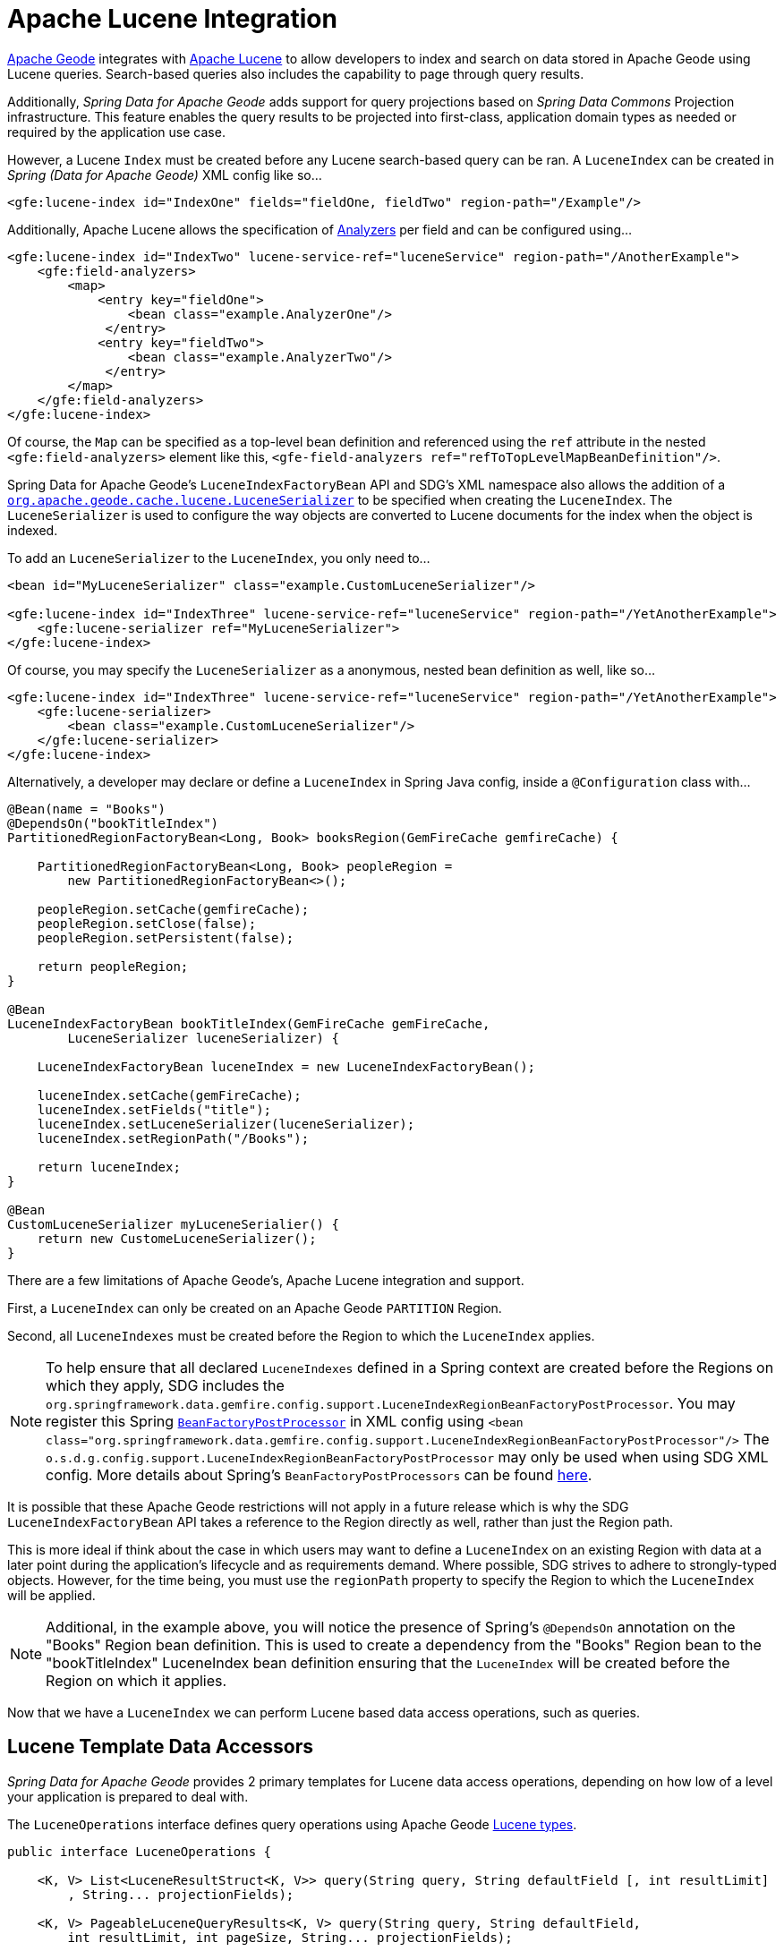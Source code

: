 [[bootstrap:lucene]]
= Apache Lucene Integration

http://geode.apache.org/[Apache Geode] integrates with http://lucene.apache.org/[Apache Lucene] to allow developers
to index and search on data stored in Apache Geode using Lucene queries.  Search-based queries also includes
the capability to page through query results.

Additionally, _Spring Data for Apache Geode_ adds support for query projections based on _Spring Data Commons_
Projection infrastructure.  This feature enables the query results to be projected into first-class,
application domain types as needed or required by the application use case.

However, a Lucene `Index` must be created before any Lucene search-based query can be ran.  A `LuceneIndex`
can be created in _Spring (Data for Apache Geode)_ XML config like so...

[source,xml]
----
<gfe:lucene-index id="IndexOne" fields="fieldOne, fieldTwo" region-path="/Example"/>
----

Additionally, Apache Lucene allows the specification of
http://lucene.apache.org/core/6_5_0/core/org/apache/lucene/analysis/Analyzer.html[Analyzers] per field
and can be configured using...

[source,xml]
----
<gfe:lucene-index id="IndexTwo" lucene-service-ref="luceneService" region-path="/AnotherExample">
    <gfe:field-analyzers>
        <map>
            <entry key="fieldOne">
                <bean class="example.AnalyzerOne"/>
             </entry>
            <entry key="fieldTwo">
                <bean class="example.AnalyzerTwo"/>
             </entry>
        </map>
    </gfe:field-analyzers>
</gfe:lucene-index>
----

Of course, the `Map` can be specified as a top-level bean definition and referenced using the `ref` attribute
in the nested `<gfe:field-analyzers>` element like this, `<gfe-field-analyzers ref="refToTopLevelMapBeanDefinition"/>`.

Spring Data for Apache Geode's `LuceneIndexFactoryBean` API and SDG's XML namespace also allows the addition of a
http://geode.apache.org/releases/latest/javadoc/org/apache/geode/cache/lucene/LuceneSerializer.html[`org.apache.geode.cache.lucene.LuceneSerializer`]
to be specified when creating the `LuceneIndex`.  The `LuceneSerializer` is used to configure the way objects
are converted to Lucene documents for the index when the object is indexed.

To add an `LuceneSerializer` to the `LuceneIndex`, you only need to...

[source,xml]
----
<bean id="MyLuceneSerializer" class="example.CustomLuceneSerializer"/>

<gfe:lucene-index id="IndexThree" lucene-service-ref="luceneService" region-path="/YetAnotherExample">
    <gfe:lucene-serializer ref="MyLuceneSerializer">
</gfe:lucene-index>
----

Of course, you may specify the `LuceneSerializer` as a anonymous, nested bean definition as well, like so...

[source,xml]
----
<gfe:lucene-index id="IndexThree" lucene-service-ref="luceneService" region-path="/YetAnotherExample">
    <gfe:lucene-serializer>
        <bean class="example.CustomLuceneSerializer"/>
    </gfe:lucene-serializer>
</gfe:lucene-index>
----

Alternatively, a developer may declare or define a `LuceneIndex` in Spring Java config,
inside a `@Configuration` class with...

[source,java]
----
@Bean(name = "Books")
@DependsOn("bookTitleIndex")
PartitionedRegionFactoryBean<Long, Book> booksRegion(GemFireCache gemfireCache) {

    PartitionedRegionFactoryBean<Long, Book> peopleRegion =
        new PartitionedRegionFactoryBean<>();

    peopleRegion.setCache(gemfireCache);
    peopleRegion.setClose(false);
    peopleRegion.setPersistent(false);

    return peopleRegion;
}

@Bean
LuceneIndexFactoryBean bookTitleIndex(GemFireCache gemFireCache,
        LuceneSerializer luceneSerializer) {

    LuceneIndexFactoryBean luceneIndex = new LuceneIndexFactoryBean();

    luceneIndex.setCache(gemFireCache);
    luceneIndex.setFields("title");
    luceneIndex.setLuceneSerializer(luceneSerializer);
    luceneIndex.setRegionPath("/Books");

    return luceneIndex;
}

@Bean
CustomLuceneSerializer myLuceneSerialier() {
    return new CustomeLuceneSerializer();
}
----

There are a few limitations of Apache Geode's, Apache Lucene integration and support.

First, a `LuceneIndex` can only be created on an Apache Geode `PARTITION` Region.

Second, all `LuceneIndexes` must be created before the Region to which the `LuceneIndex` applies.

NOTE: To help ensure that all declared `LuceneIndexes` defined in a Spring context are created before the Regions
on which they apply, SDG includes the `org.springframework.data.gemfire.config.support.LuceneIndexRegionBeanFactoryPostProcessor`.
You may register this Spring https://docs.spring.io/spring/docs/current/javadoc-api/org/springframework/beans/factory/config/BeanFactoryPostProcessor.html[`BeanFactoryPostProcessor`]
in XML config using `<bean class="org.springframework.data.gemfire.config.support.LuceneIndexRegionBeanFactoryPostProcessor"/>`
The `o.s.d.g.config.support.LuceneIndexRegionBeanFactoryPostProcessor` may only be used when using SDG XML config.
More details about Spring's `BeanFactoryPostProcessors` can be found https://docs.spring.io/spring/docs/current/spring-framework-reference/core.html#beans-factory-extension-factory-postprocessors[here].

It is possible that these Apache Geode restrictions will not apply in a future release which is why
the SDG `LuceneIndexFactoryBean` API takes a reference to the Region directly as well, rather than just the Region path.

This is more ideal if think about the case in which users may want to define a `LuceneIndex` on an existing Region
with data at a later point during the application's lifecycle and as requirements demand.  Where possible, SDG strives
to adhere to strongly-typed objects.  However, for the time being, you must use the `regionPath` property
to specify the Region to which the `LuceneIndex` will be applied.

NOTE: Additional, in the example above, you will notice the presence of Spring's `@DependsOn` annotation
on the "Books" Region bean definition.  This is used to create a dependency from the "Books" Region bean
to the "bookTitleIndex" LuceneIndex bean definition ensuring that the `LuceneIndex` will be created before
the Region on which it applies.

Now that we have a `LuceneIndex` we can perform Lucene based data access operations, such as queries.

== Lucene Template Data Accessors

_Spring Data for Apache Geode_ provides 2 primary templates for Lucene data access operations, depending on
how low of a level your application is prepared to deal with.

The `LuceneOperations` interface defines query operations using Apache Geode
http://geode.apache.org/releases/latest/javadoc/org/apache/geode/cache/lucene/package-frame.html[Lucene types].

[source,java]
----
public interface LuceneOperations {

    <K, V> List<LuceneResultStruct<K, V>> query(String query, String defaultField [, int resultLimit]
        , String... projectionFields);

    <K, V> PageableLuceneQueryResults<K, V> query(String query, String defaultField,
        int resultLimit, int pageSize, String... projectionFields);

    <K, V> List<LuceneResultStruct<K, V>> query(LuceneQueryProvider queryProvider [, int resultLimit]
        , String... projectionFields);

    <K, V> PageableLuceneQueryResults<K, V> query(LuceneQueryProvider queryProvider,
        int resultLimit, int pageSize, String... projectionFields);

    <K> Collection<K> queryForKeys(String query, String defaultField [, int resultLimit]);

    <K> Collection<K> queryForKeys(LuceneQueryProvider queryProvider [, int resultLimit]);

    <V> Collection<V> queryForValues(String query, String defaultField [, int resultLimit]);

    <V> Collection<V> queryForValues(LuceneQueryProvider queryProvider [, int resultLimit]);
}
----

NOTE: The `[, int resultLimit]` indicates that the `resultLimit` parameter is optional.

The operations in the `LuceneOperations` interface match the operations provided by the Apache Geode's
http://geode.apache.org/releases/latest/javadoc/org/apache/geode/cache/lucene/LuceneQuery.html[LuceneQuery] interface.
However, SDG has the added value of translating proprietary Apache Geode or Apache Lucene `Exceptions`
into _Spring's_ highly consistent and expressive DAO
http://docs.spring.io/spring/docs/current/spring-framework-reference/htmlsingle/#dao-exceptions[Exception Hierarchy],
particularly as many modern data access operations involve more than single store or repository.

Additionally, SDG's `LuceneOperations` interface can shield your application from interface breaking changes
introduced by the underlying Apache Geode or Apache Lucene APIs when they do and will occur.

However, it would be remorse to only offer a Lucene Data Access Object (DAO) that only uses Apache Geode
and Apache Lucene data types (e.g. Apache Geode's `LuceneResultStruct`), therefore SDG gives you the
`ProjectingLuceneOperations` interface to remedy these important application concerns.

[source,java]
----
public interface ProjectingLuceneOperations {

    <T> List<T> query(String query, String defaultField [, int resultLimit], Class<T> projectionType);

    <T> Page<T> query(String query, String defaultField, int resultLimit, int pageSize, Class<T> projectionType);

    <T> List<T> query(LuceneQueryProvider queryProvider [, int resultLimit], Class<T> projectionType);

    <T> Page<T> query(LuceneQueryProvider queryProvider, int resultLimit, int pageSize, Class<T> projectionType);
}
----

The `ProjectingLuceneOperations` interface primarily uses application domain object types allowing you to work with
your application data.  The `query` method variants accept a projection type and the template applies the query results
to instances of the given projection type using the _Spring Data Commons_ Projection infrastructure.

Additionally, the template wraps the paged Lucene query results in an instance of the _Spring Data Commons_
`Page` abstraction.  The same projection logic can still be applied to the results in the page and are lazily projected
as each page in the collection is accessed.

By way of example, suppose I have a class representing a `Person` like so...

[source,java]
----
class Person {

    Gender gender;

    LocalDate birthDate;

    String firstName;
    String lastName;

    ...

    String getName() {
        return String.format("%1$s %2$s", getFirstName(), getLastName());
    }
}
----

Additionally, I might have a single interface to represent people as `Customers` depending on my application view...

[source,java]
----
interface Customer {

    String getName()

}
----

If I define the following `LuceneIndex`...

[source,java]
----
@Bean
LuceneIndexFactoryBean personLastNameIndex(GemFireCache gemfireCache) {

    LuceneIndexFactoryBean personLastNameIndex =
        new LuceneIndexFactoryBean();

    personLastNameIndex.setCache(gemfireCache);
    personLastNameIndex.setFields("lastName");
    personLastNameIndex.setRegionPath("/People");

    return personLastNameIndex;
}
----

Then it is a simple matter to query for people as either `Person` objects...

[source,java]
----
List<Person> people = luceneTemplate.query("lastName: D*", "lastName", Person.class);
----

Or as a `Page` of type `Customer`...

[source,java]
----
Page<Customer> customers = luceneTemplate.query("lastName: D*", "lastName", 100, 20, Customer.class);
----

The `Page` can then be used to fetch individual pages of the results...

[source,java]
----
List<Customer> firstPage = customers.getContent();
----

Conveniently, the _Spring Data Commons_ `Page` interface implements `java.lang.Iterable<T>` too making it very easy
to iterate over the contents.

The only restriction to the _Spring Data Commons_ Projection infrastructure is that the projection type
must be an interface.  However, it is possible to extend the provided, out-of-the-box (OOTB)
SDC Projection infrastructure and provide a custom
http://docs.spring.io/spring-data/commons/docs/current/api/org/springframework/data/projection/ProjectionFactory.html[ProjectionFactory]
that uses https://github.com/cglib/cglib[CGLIB] to generate proxy classes as the projected entity.

A custom `ProjectionFactory` can be set on a Lucene template using `setProjectionFactory(:ProjectionFactory)`.

== Annotation configuration support

Finally, _Spring Data for Apache Geode_ provides Annotation configuration support for `LuceneIndexes`.
Eventually, the SDG Lucene support will find its way into the _Repository_ infrastructure extension for Apache Geode
so that Lucene queries can be expressed as methods on an application `Repository` interface, much like the
http://docs.spring.io/spring-data-gemfire/docs/current/reference/html/#gemfire-repositories.executing-queries[OQL support]
today.

However, in the meantime, if you want to conveniently express `LuceneIndexes`, you can do so directly on
your application domain objects like so...

[source,java]
----
@PartitionRegion("People")
class Person {

    Gender gender;

    @Index
    LocalDate birthDate;

    String firstName;

    @LuceneIndex;
    String lastName;

    ...
}
----

You must use SDG's Annotation configuration support along with the `@EnableEntityDefineRegions` and `@EnableIndexing`
Annotations to enable this feature...

[source,java]
----
@PeerCacheApplication
@EnableEntityDefinedRegions
@EnableIndexing
class ApplicationConfiguration {

  ...
}
----

NOTE: Keep in mind that `LuceneIndexes` can only be created on Apache Geode Servers since `LuceneIndexes` only apply
to `PARTTION` Regions.

Given our definition of the `Person` class above, the SDG Annotation configuration support
will find the `Person` entity class definition, determine that people will be stored in
a `PARTITION` Region called "People" and that the `Person` will have an OQL `Index` on `birthDate`
along with a `LuceneIndex` on `lastName`.

More will be described with this feature in subsequent releases.
